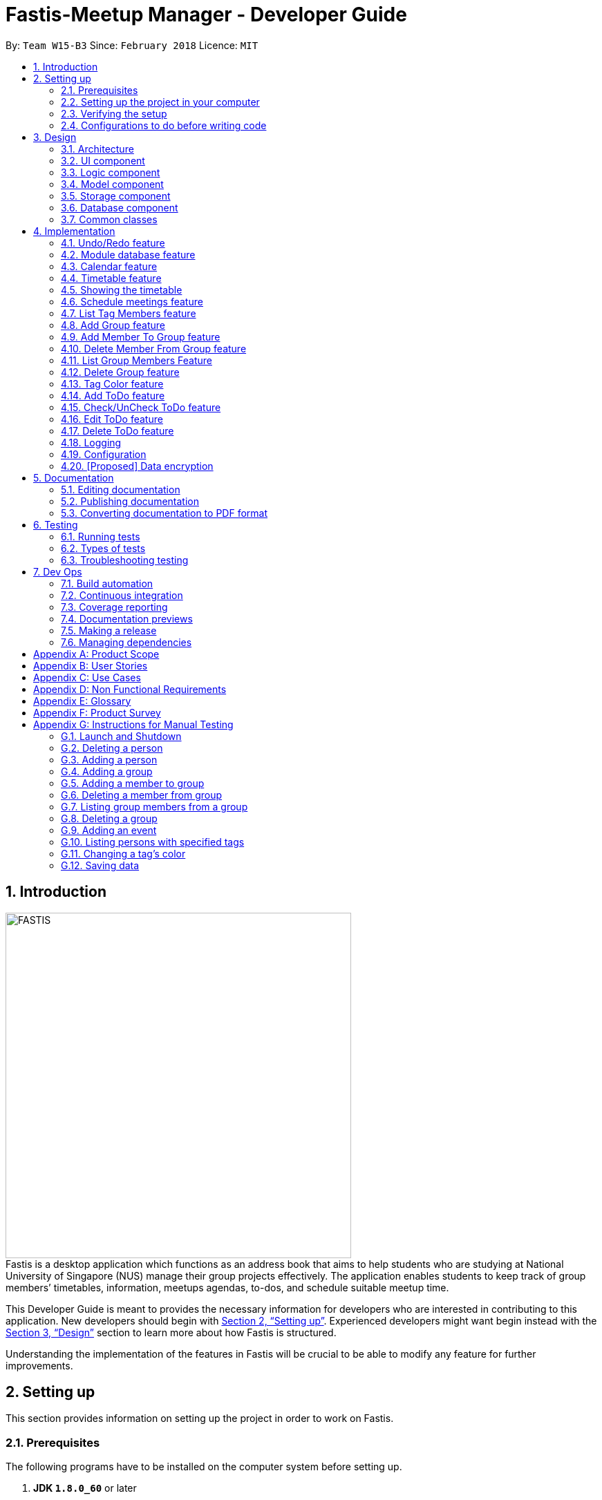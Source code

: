 = Fastis-Meetup Manager - Developer Guide
:toc:
:toc-title:
:toc-placement: preamble
:sectnums:
:imagesDir: images
:stylesDir: stylesheets
:xrefstyle: full
ifdef::env-github[]
:tip-caption: :bulb:
:note-caption: :information_source:
endif::[]
:repoURL: https://github.com/CS2103JAN2018-W15-B3/main

By: `Team W15-B3`      Since: `February 2018`      Licence: `MIT`

== Introduction
image:FASTIS.png[width="500"] +
Fastis is a desktop application which functions as an address book that aims to help students who are studying at National University of Singapore (NUS) manage their group projects effectively. The application enables students to keep track of group members’ timetables, information, meetups agendas, to-dos, and schedule suitable meetup time.

This Developer Guide is meant to provides the necessary information for developers who are interested in contributing to this application.
New developers should begin with <<SettingUp>>. Experienced developers might want begin instead with the <<Design>> section to learn more about how Fastis is structured.


Understanding the implementation of the features in Fastis will be crucial to be able to modify any feature for further improvements.


[[SettingUp]]
== Setting up
This section provides information on setting up the project in order to work on Fastis.

=== Prerequisites

The following programs have to be installed on the computer system before setting up.

. *JDK `1.8.0_60`* or later
+
[NOTE]
Having any Java 8 version is not enough. +
This app will not work with earlier versions of Java 8.
+

. *IntelliJ* IDE
+
[NOTE]
IntelliJ by default has Gradle and JavaFx plugins installed. +
Do not disable them. If you have disabled them, go to `File` > `Settings` > `Plugins` to re-enable them.


=== Setting up the project in your computer

. Fork this repo, and clone the fork to your computer
. Open IntelliJ (if you are not in the welcome screen, click `File` > `Close Project` to close the existing project dialog first)
. Set up the correct JDK version for Gradle
.. Click `Configure` > `Project Defaults` > `Project Structure`
.. Click `New...` and find the directory of the JDK
. Click `Import Project`
. Locate the `build.gradle` file and select it. Click `OK`
. Click `Open as Project`
. Click `OK` to accept the default settings
. Open a console and run the command `gradlew processResources` (Mac/Linux: `./gradlew processResources`). It should finish with the `BUILD SUCCESSFUL` message. +
This will generate all resources required by the application and tests.

=== Verifying the setup

The following steps should be done to verify that the setup of Fastis is correct:

. Run the `seedu.address.MainApp` and try a few commands
. <<Testing,Run the tests>> to ensure they all pass.

=== Configurations to do before writing code

The following configurations should be done to ensure that Fastis future development follows good coding standards and practices.

==== Configuring the coding style

This project follows https://github.com/oss-generic/process/blob/master/docs/CodingStandards.adoc[oss-generic coding standards]. IntelliJ's default style is mostly compliant with ours but it uses a different import order from ours. To rectify,

. Go to `File` > `Settings...` (Windows/Linux), or `IntelliJ IDEA` > `Preferences...` (macOS)
. Select `Editor` > `Code Style` > `Java`
. Click on the `Imports` tab to set the order

* For `Class count to use import with '\*'` and `Names count to use static import with '*'`: Set to `999` to prevent IntelliJ from contracting the import statements
* For `Import Layout`: Ensure that the import order is `import static all other imports`, `import java.\*`, `import javax.*`, `import org.\*`, `import com.*`, `import all other imports`. Add a `<blank line>` between each `import`

Optionally, you can follow the <<UsingCheckstyle#, UsingCheckstyle.adoc>> document to configure Intellij to check style-compliance as you write code.

==== Updating documentation to match your fork

After forking the repo, links in the documentation will still point to the `CS2103JAN2018-W15-B3/main` repo. If you plan to develop this as a separate product (i.e. instead of contributing to the `CS2103JAN2018-W15-B3/main`) , you should replace the URL in the variable `repoURL` in `DeveloperGuide.adoc` and `UserGuide.adoc` with the URL of your fork.

==== Setting up CI

You should set up Travis to perform Continuous Integration (CI) for your fork. See <<UsingTravis#, UsingTravis.adoc>> to learn how to set it up.

After setting up Travis, you can optionally set up coverage reporting for your team fork (see <<UsingCoveralls#, UsingCoveralls.adoc>>).

[NOTE]
Coverage reporting could be useful for a team repository that hosts the final version but it is not that useful for your personal fork.

Optionally, you can set up AppVeyor as a second CI (see <<UsingAppVeyor#, UsingAppVeyor.adoc>>).

[NOTE]
Having both Travis and AppVeyor ensures your App works on both Unix-based platforms and Windows-based platforms (Travis is Unix-based and AppVeyor is Windows-based)

==== Getting started with coding

When you are ready to start coding, get some sense of the overall design by reading <<Design-Architecture>>.

[[Design]]
== Design

This section describes how Fastis is built and how its different components interact and work with each other.

[[Design-Architecture]]
=== Architecture

The *_Architecture_* Diagram given below (<<Figure1>>) explains the high-level design of Fastis. Given below is a quick overview of each component.

[[Figure1]]
.Architecture Diagram.
image::Architecture.png[width="600"]

[TIP]
The `.pptx` files used to create diagrams in this document can be found in the link:{repoURL}/docs/diagrams/[diagrams] folder. To update a diagram, modify the diagram in the pptx file, select the objects of the diagram, and choose `Save as picture`.

The `Main` component has only one class called link:{repoURL}/src/main/java/seedu/address/MainApp.java[`MainApp`]. It is responsible for:

* Initializing the components in the correct sequence, and connects them up with each other during application launch.
* Shutting down the components and invokes cleanup method where necessary during shut down.

The <<Design-Commons,*`Commons`*>> component represents a collection of classes used by multiple other components. Two of those classes play important roles at the architecture level.

* `EventsCenter` : This class (written using https://github.com/google/guava/wiki/EventBusExplained[Google's Event Bus library]) is used by components to communicate with other components using events (i.e. a form of _Event Driven_ design)
* `LogsCenter` : This class is used by many classes to write log messages to the App's log file.

The <<Design-Database,*`Database`*>> component handles the downloading of module information via the https://github.com/nusmodifications/nusmods/tree/master/api/data[NUSmods API], as well as holding and retrieving the information. Because it is only accessed and never changed, the database component resides on its own outside of the `Model` component.

The rest of the App consists of these components:

<<Design-Ui,*`UI`*>>: The UI of the App.
<<Design-Logic,*`Logic`*>>: The command executor.
<<Design-Model,*`Model`*>>: The holder of the data of the App in-memory.
<<Design-Storage,*`Storage`*>>: The location on the hard disk where date is read from and written to.

Each of the above four components

* Defines its _API_ in an `interface` with the same name as the Component.
* Exposes its functionality using a `{Component Name}Manager` class.

For example, the `Logic` component (see <<logicClassDiagram>>) defines it's API in the `Logic.java` interface and exposes its functionality using the `LogicManager.java` class.

[[logicClassDiagram]]
.Class Diagram of the Logic Component.
image::LogicClassDiagram.png[width="800"]

[discrete]
==== Events-Driven nature of the design

_<<figure3>>_  shows how the components interact for the scenario where the user issues the command `delete 1`.

[[figure3]]
.Component interactions for `delete 1` command (part 1).
image::SDforDeletePerson.png[width="800"]

[NOTE]
Note how the `Model` simply raises a `AddressBookChangedEvent` when the Address Book data are changed, instead of asking the `Storage` to save the updates to the hard disk.

<<figure4>> shows how the `EventsCenter` reacts to that event, which eventually results in the updates being saved to the hard disk and the status bar of the UI being updated to reflect the 'Last Updated' time.

[[figure4]]
.Component interactions for `delete 1` command (part 2).
image::SDforDeletePersonEventHandling.png[width="800"]

[NOTE]
Note how the event is propagated through the `EventsCenter` to the `Storage` and `UI` without `Model` having to be coupled to either of them. This is an example of how this Event Driven approach helps us reduce direct coupling between components.

The sections below give more details of each component.

[[Design-Ui]]
=== UI component

The UI component handles the inputs from and the outputs to the User Interface. It consists of a MainWindow that is made up of parts e.g. `CommandBox`, `ResultDisplay`, `PersonListPanel`, `StatusBarFooter`, `BrowserPanel` etc. All these, including the `MainWindow`, inherit from the abstract `UiPart` class. Refer to <<figure5>>.

[[figure5]]
.Structure of the UI Component.
image::UiClassDiagramV1.5.png[width="800"]

*API* : link:{repoURL}/src/main/java/seedu/address/ui/Ui.java[`Ui.java`]


The `UI` component uses JavaFx UI framework. The layout of these UI parts are defined in matching `.fxml` files that are in the `src/main/resources/view` folder. For example, the layout of the link:{repoURL}/src/main/java/seedu/address/ui/MainWindow.java[`MainWindow`] is specified in link:{repoURL}/src/main/resources/view/MainWindow.fxml[`MainWindow.fxml`]

The `UI` component,

* Executes user commands using the `Logic` component.
* Binds itself to some data in the `Model` so that the UI can auto-update when data in the `Model` change.
* Responds to events raised from various parts of the App and updates the UI accordingly.

[[Design-Logic]]
=== Logic component

The Logic component handles the commands from user and passes the command results to the User Interface.
Refer to <<fig-LogicClassDiagram, Figure 6>> and <<fig7, Figure 7>> for class diagrams on how the `Logic` component is structured.

[[fig-LogicClassDiagram]]
.Structure of the Logic Component.
image::LogicClassDiagram.png[width="800"]
[[fig7]]
.Structure of Commands in the Logic Component. This diagram shows finer details concerning `XYZCommand` and `Command` in <<fig-LogicClassDiagram>>.
image::LogicCommandClassDiagram.png[width="800"]

*API* :
link:{repoURL}/src/main/java/seedu/address/logic/Logic.java[`Logic.java`]

Given below is the workflow of the Logic Component when the user inputs a command:

.  The `Logic` uses the `AddressBookParser` class to parse the user command.
.  This results in a `Command` object which is executed by the `LogicManager`.
.  The command execution can affect the `Model` (e.g. adding a person) and/or raise events.
.  The result of the command execution is encapsulated as a `CommandResult` object which is passed back to the `Ui`.

<<fig8, Figure 8>> shows the Sequence Diagram for interactions within the `Logic` component for the `execute("delete 1")` API call.

[[fig8]]
.Interactions Inside the Logic Component for the `delete 1` Command.
image::DeletePersonSdForLogic.png[width="800"]

[[Design-Model]]
=== Model component
The model component stores and operates on the data held by Fastis as shown in <<fig9, Figure9>>.
[[fig9]]
.Structure of the Model Component.
image::ModelClassDiagram.png[width="800"]

*API* : link:{repoURL}/src/main/java/seedu/address/model/Model.java[`Model.java`]

The `Model` component:

* stores a `UserPref` object that represents the user's preferences.
* stores the Address Book data.
* exposes an unmodifiable `ObservableList<Person>` that can be 'observed' e.g. the UI can be bound to this list so that the UI automatically updates when the data in the list change.

The model component does not depend on any of the other three components, meaning that it does not rely on any functions outside of itself to operate.

[[Design-Storage]]
=== Storage component

The storage component saves processed data from Fastis on to the running machine’s hard-disk and reads from the stored data as shown in <<fig10, Figure 10>>.
[[fig10]]
.Structure of the Storage Component.
image::StorageClassDiagram.png[width="800"]

*API* : link:{repoURL}/src/main/java/seedu/address/storage/Storage.java[`Storage.java`]

The `Storage` component:

* saves `UserPref` objects in json format and reading it back on next startup.
* saves the Address Book data in xml format and read it back on next startup.

//tag::Database[]
[[Design-Database]]
=== Database component

The Database component is in charge of connections to the web.

The `Database` component:

* downloads module information from the `NUSmods API`.
* retrieves modules given a NUSmods timetable link.

[NOTE]
NUSmods timetable links are the sharable short URL from a NUSmods page.
E.g. http://modsn.us/MYwiD

The sturucture of the Database component is shown in <<fig11, Figure 11>>
[[fig11]]
.Structure of the Database Component.
image::DatabaseClassDiagram.png[width="800"]

//end::Database[]

[[Design-Commons]]
=== Common classes

Classes that are used by multiple components, such as `BaseEvent` and `JsonUtil`, are defined in the `seedu.addressbook.commons` package.

== Implementation

This section describes some noteworthy details on how certain features are implemented.

// tag::undoredo[]
=== Undo/Redo feature

The Undo feature allows users to restore the state before the latest command while the Redo feature reverses the Undo command.

==== Current implementation


The undo/redo mechanism is facilitated by an `UndoRedoStack`, which resides inside `LogicManager`. It supports undoing and redoing of commands that modifies the state of the address book (e.g. `add`, `edit`). Such commands will inherit from `UndoableCommand`.

`UndoRedoStack` only deals with `UndoableCommands`. Commands that cannot be undone will inherit from `Command` instead. <<fig12, Figure 12>> shows the inheritance of commands:
[[fig12]]
.Execution of delete command.
image::LogicCommandClassDiagram.png[width="800"]

As you can see from <<fig12, Figure 12>>, `UndoableCommand` adds an extra layer between the abstract `Command` class and concrete commands that can be undone, such as the `DeleteCommand`. Note that extra tasks need to be done when executing a command in an _undoable_ way, such as saving the state of the address book before execution. `UndoableCommand` contains the high-level algorithm for those extra tasks while the child classes implements the details of how to execute the specific command. Note that this technique of putting the high-level algorithm in the parent class and lower-level steps of the algorithm in child classes is also known as the https://www.tutorialspoint.com/design_pattern/template_pattern.htm[template pattern].

Commands that are not undoable are implemented this way:
[source,java]
----
public class ListCommand extends Command {
    @Override
    public CommandResult execute() {
        // ... list logic ...
    }
}
----

With the extra layer, the commands that are undoable are implemented this way:
[source,java]
----
public abstract class UndoableCommand extends Command {
    @Override
    public CommandResult execute() {
        // ... undo logic ...

        executeUndoableCommand();
    }
}

public class DeleteCommand extends UndoableCommand {
    @Override
    public CommandResult executeUndoableCommand() {
        // ... delete logic ...
    }
}
----

Suppose that the user has just launched the application. The `UndoRedoStack` will be empty at the beginning.

The user executes a new `UndoableCommand`, `delete 5`, to delete the 5th person in the address book. The current state of the address book is saved before the `delete 5` command executes. The `delete 5` command will then be pushed onto the `undoStack` (the current state is saved together with the command). Refer to <<fig13, Figure 13>> for an illustration.

.Push of delete command into undoStack.
image::UndoRedoStartingStackDiagram.png[width="800"]

As the user continues to use the program, more commands are added into the `undoStack` (<<fig14, Figure 14>>). For example, the user may execute `add n/David ...` to add a new person.

.Execution of Adding David.
image::UndoRedoNewCommand1StackDiagram.png[width="800"]

[NOTE]
If a command fails its execution, it will not be pushed to the `UndoRedoStack` at all.

The user now decides that adding the person was a mistake, and decides to undo that action using `undo`.

We will pop the most recent command out of the `undoStack` and push it back to the `redoStack`. We will restore the address book to the state before the `add` command executed (<<fig15, Figure 15>>).

.State before the add command restored.
image::UndoRedoExecuteUndoStackDiagram.png[width="800"]

[NOTE]
If the `undoStack` is empty, then there are no other commands left to be undone, and an `Exception` will be thrown when popping the `undoStack`.

<<fig16>> shows how the undo operation works:

[[fig16]]
.Sequence diagram for Undo/Redo.
image::UndoRedoSequenceDiagram.png[width="800"]

The redo does the exact opposite (pops from `redoStack`, pushes to `undoStack`, and restores the address book to the state after the command is executed).

[NOTE]
If the `redoStack` is empty, then there are no other commands left to be redone, and an `Exception` will be thrown when popping the `redoStack`.

The user now decides to execute a new command, `clear`. As before, `clear` will be pushed into the `undoStack` (<<fig17, Figure 17>>). This time the `redoStack` is no longer empty. It will be purged as it no longer make sense to redo the `add n/David` command (this is the behavior that most modern desktop applications follow).
[[fig17]]
.Execution of clear command.
image::UndoRedoNewCommand2StackDiagram.png[width="800"]

Commands that are not undoable are not added into the `undoStack`. For example, `list`, which inherits from `Command` rather than `UndoableCommand`, will not be added after execution (as shown in <<fig18, Figure 18>>):
[[fig18]]
.Execution of list command, which will not be added to undoStack after execution.
image::UndoRedoNewCommand3StackDiagram.png[width="800"]

<<fig19>> summarize what happens inside the `UndoRedoStack` when a user executes a new command:
[[fig19]]
.Activity diagram of undo/redo.
image::UndoRedoActivityDiagram.png[width="650"]

==== Design Considerations

The following considerations were taken into account during the design of this feature.

===== Aspect: Implementation of `UndoableCommand`

* **Alternative 1 (current choice):** Add a new abstract method `executeUndoableCommand()`
** Pros: This implementation preserves undo/redo functionality as it is now part of the default behaviour. Classes that deal with `Command` do not have to know that `executeUndoableCommand()` exist.
** Cons: This implementation makes it hard for new developers to understand the template pattern.
* **Alternative 2:** Just override `execute()`
** Pros: This implementation does not involve the template pattern, and is easier for new developers to understand.
** Cons: This implementation makes it so that classes that inherit from `UndoableCommand` must remember to call `super.execute()`, or lose the ability to undo/redo.

===== Aspect: How undo & redo executes

* **Alternative 1 (current choice):** Saves the entire address book.
** Pros: This implementation is easy to implement.
** Cons: This implementation may have performance issues in terms of memory usage.
* **Alternative 2:** Individual command knows how to undo/redo by itself.
** Pros: This implementation uses less memory (e.g. for `delete`, just save the person being deleted).
** Cons: This implementation reduces leeway for error and forces developers to ensure that the implementation of each individual command are correct.


===== Aspect: Type of commands that can be undone/redone

* **Alternative 1 (current choice):** Only include commands that modifies the `AddressBook`.
** Pros: This implementation only reverts changes that are hard to change back (the view can easily be re-modified as no data are * lost).
** Cons: This implementation might confuse users as to whether the command also works when the list is modified (undoing filtering for example).
* **Alternative 2:** Include all commands.
** Pros: This implementation might be more intuitive for the user.
** Cons: This implementation makes it harder for users who only want to revert changes to `AddressBook`.
**Additional Info:** See our discussion  https://github.com/se-edu/addressbook-level4/issues/390#issuecomment-298936672[here].


===== Aspect: Data structure to support the undo/redo commands

* **Alternative 1 (current choice):** Use separate stack for undo and redo
** Pros: This implementation is easy to understand for new Computer Science undergraduates to understand, who are likely new developers.
** Cons: This implementation duplicates `Logic`. For example, when a new command is executed, both `HistoryManager` and `UndoRedoStack`must be update.
* **Alternative 2:** Use `HistoryManager` for undo/redo
** Pros: This implementation  just reuses what is already in the codebase.
** Cons: This implementation violates Single Responsibility Principle and Separation of Concerns as `HistoryManager` now needs to undo commands on top of keeping track of them.
// end::undoredo[]

//tag::ModuleDatabase[]
=== Module database feature

The database feature enables Fastis to store and quickly find lesson schedules.

==== Current implementation

Fastis uses the available `NUSmods API` to retrieve module information from the API server.

The sequence diagram (<<fig20, Figure 20>>) for the instantiation of DatabaseManager is shown below.

.Sequence diagram for the instantianion of DatabaseManager.
image::DatabaseComponentSequenceDiagram.png[width="800"]

On startup, the network component makes a connection to the API server and checks the `lastmodified` field of the `JSON` file on the server. If the `lastmodified` date is more recent that the `JSON` file held in storage, the network component will download and overwrite the existing file on disk.

The `Storage` component then converts the JSON file into a hashMap of modules to be held in the `Database` component.

==== Design Considerations

===== Aspect: Storage of Module information

* **Alternative 1 (current choice):** Store a complete dataset of all modules
** Pros: This implementation allows Fastis to access information even when used offline.
** Cons: This implementation requires more memory space.
* **Alternative 2:** Store nothing, retrieve only module information of single module each time.
** Pros: This implementation does not require any storage space.
** Cons: This implementation requires Fastis to constantly download information from the web, making the app reliant on good internet connection.

// end::ModuleDatabase[]

//tag::Calendar[]
=== Calendar feature
Fastis uses a stand-alone `Calendar` class, adapted from https://github.com/SirGoose3432/javafx-calendar[javafx-calendar] by SirGoose3432.
It is used to view the user's upcoming events, e.g. interviews, meetings, etc.

==== Current implementation

The calendar feature is facilitated by `Calendar` and `CalendarDate` classes,
both of which reside inside `Ui` component. Their sole purpose is to draw out the calendar
in the application when given a list of `Event` objects.

The calendar is drawn/redrawn whenever a `CalendarChangedEvent` is raised.
The flow of operation thereafter is shown is <<fig21, Figure 21>> below.
[[fig21]]
.Sequence diagram for CalendarChangedEvent
image::CalendarSequenceDiagram.png[width="800"]

`Calendar` utilizes the `Event` class to determine which slots in the schedule are occupied.
Hence, a list of events is passed to every calendar upon construction and saved as a private variable.

The details of these event, e.g. time, location, are saved locally in `.xml` file format.
It is also retrieved upon start up by the `Storage` component and saved within the `Model` for the whole process.

The implementation of `Calendar` is as follows:

[source,java]
----
public Calendar(ObservableList<Event> eventList) {
    super(FXML);
    // ... Assigning class fields ...
    initCalendar();
    registerAsAnEventHandler(this);
}

private void initCalendar() {
    // ... Create the calendar 7x6 GridPane ...
    // ... Construct 42 CalendarDate objects ...
    fillCalendar(currentYearMonth);
    showEvents();
    // ... show CalendarView ...
}

private void fillCalendar(YearMonth yearMonth) {
    // ... Fill the calendar with the correct dates according to yearMonth ...
}

private void showEvents() {
    // ... Show all events that are in the current yearMonth in the eventList ...
}
----

The current time is retrieved upon startup, and the calendar base on that point in time to display the appropriate time frame.

==== Design Considerations
[[calendarImplementation]]
===== Aspect: Implementation of the `Calendar`

* **Alternative 1 (current choice):** Implement a stand-alone `Calendar` class
** Pros: This implementation makes data manipulation and appearance customizing easy.
** Cons: This implementation might lack functionalities available in external libraries.
* **Alternative 2:** Import external libraries/API
** Choices:
*** https://developers.google.com/calendar/[Google Calendar API]
*** https://github.com/dlemmermann/CalendarFX[CalendarFX]
** Pros: This implementation would be likely be optimized and have more functionalities.
** Cons: This implementation restricts developers to what the libraries offer, and require a firm understanding of these external APIs.

===== Aspect: Storing of the `eventList`
* **Alternative 1 (current choice):** Stores the `eventList` within the `Calendar` object.
** Pros: This implementation makes it easy to show events and their details, even after the constructor returns.
** Cons: This implementation takes up some memory even if there are no commands for showing these events.
* **Alternative 2:** Only passes the `eventList` as a parameter to the constructor and not storing it as a field within the `Calendar` object.
** Pros: This implementation uses less memory and makes code less cluttered.
** Cons: This implementation makes it hard to show events and their details outside of the constructor.
// end::Calendar[]

//tag::Timetable[]
[[Timetable]]
=== Timetable feature
Fastis uses a stand-alone `Timetable` class, based largely on the `Calendar` class. It is used to view the user's own NUSMods timetable as well as that of other people in his address book.

==== Current implementation

The timetable is the weekly equivalent to the monthly Calendar.
This feature is similarly facilitated by the analogous `Timetable` and `TimetableSlot` classes,
both of which reside inside `Ui` component. Their sole purpose is to draw out the timetable
in the application when given a list of `WeeklyEvent` objects.

The calendar is drawn/redrawn whenever a `TimetableChangedEvent` is raised.
This is done either by a precedent `PersonPanelSelectionChangedEvent` or a `ScheduleGroupCommand`.
The flow of operation thereafter is shown <<fig22,Figure 22>> below.
[[fig22]]
.Sequence diagram for TimetableChangedEvent
image::TimetableSequenceDiagram.png[width="800"]

The implementation of `Timetable` is as follows:

[source,java]
----
public Timetable(ObservableList<WeeklyEvent> eventList) {
    super(FXML);
    // ... Assigning class fields ...
    initTimetable();
    registerAsAnEventHandler(this);
}

private void initTimetable() {
    // ... Create the calendar 6x11 GridPane ...
    // ... Construct 66 TimetableSlot objects ...
    clearTimetable();
    showSlots();
    // ... show TimetableView ...
}

private void clearTimetable() {
    // ... Draw all slots as blank ...
    // ... Draw the timeline on the left ...
}

private void showSlots() {
    // ... Show all slots that are in the in the eventList ...
    // ... Make sure no 2 modules with different name would have the same color ...
}
----

==== Design Considerations

===== Aspect: Implementation of the `Timetable` and Storing of the `eventList`
As the weekly equivalent of `Calendar`, `Timetable` has the same aspect to consider. See <<calendarImplementation, Implementation of the Calendar>>.

===== Aspect: Supporting modules on weekends and/or after 6pm
* **Alternative 1 (current choice):** Don't support showing those modules
** Pros: This implementation makes the GUI less cluttered and more readable
** Cons: This implementation cannot cater to users with modules outside these times. Users cannot schedule events on weekends.
* **Alternative 2:** Support showing those modules
** Pros: This implementation caters to users with those modules, and support scheduling for the weekends.
** Cons: This implementation makes the GUI look cluttered, as the GUI already has other main components.
// end::Timetable[]

//tag::showingTimetable[]
[[showingTimetable]]
=== Showing the timetable

This feature allows users to see a person's timetable by selecting him/her.

==== Current implementation
When a person is selected, either by the `select` command or by mouse click via the GUI, a `PersonPanelSelectionChangedEvent` is raised. The flow of operation thereafter is shown <<fig23, Figure 23>> below.

.Sequence digaram for PersonPanelSelectionChangedEvent.
image::nusModsSequenceDiagram.png[width="800"]

Upon receiving the event, the `UI` component takes the `Person` within the `PersonPanelSelectionChangedEvent` and calls the `parseEvents()` method of `DataBaseManager`, passing the `TimetableLink` of the `Person` as an argument.

The result of the `parseEvents()` is an `ArrayList` of `WeeklyEvents`. This result is used to form a `TimeTableChangedEvent`, which ultimately tells the `UI` component to display the result.

The implementation of `parseEvents()` is as follows:

[source,java]
----
public static ArrayList<WeeklyEvent> parseEvents(TimeTableLink link) {
        ArrayList<WeeklyEvent> eventList = new ArrayList<>();

        if (!isCurrentSem(link)) {
           // ... display and log warning messages ...
        }

        String query = getQuery(link);

       // ... parse query into WeeklyEvents ...

        return eventList;
    }
----

The `parseEvents()` method firsts checks if the `TimetableLink` points to a schedule that is in the same semester as Fatis' database. It then calls the `getQuery` helper method, which a `URLconnection` to the shortened URL in `TimetableLink` and returns the `query` part of the full-length URL.

The method then takes the `query` and parses them into modules and lessons, which are used to form `WeeklyEvents`.

==== Design Considerations

===== Aspect: Storage of a person's schedule

* **Alternative 1 (current choice):** Store only the link to a NUSmods page for each person
** Pros: This implementation requires very little space. The schedule of a person can easily be changed by editing the `TimetableLink`.
** Cons: This implementation requires Fastis to make a connection to the web each time a person is selected.
* **Alternative 2:** Store the schedule of each person in the `AddressBook`
** Pros: This implementation will require much more space, and there will be a dilemma between whether to store it as `WeeklyEvent`, or `Module` and `schedule`
** Cons: This implementation requires Fastis to make a connection to the web only when a person is added or edited.

//end::showingTimetable[]

//tag::Scheduling[]
[[Scheduling]]
=== Schedule meetings feature
Fastis supports showing all the common free time slots for all members in based on their timetable.

==== Current implementation
Fastis utilizes a few components to schedule the meetings, namely the `Group` class and `WeeklyEvent` class in `Model`, `Timetable` in `UI`, and `parseEvents()` in `Database`.
The command to show the scheduled meetings is `ScheduleGroupCommand`, which resides in `Logic` component.

When a `ScheduleGroupCommand` is executed, it first gets all group members from `Model`.
For each member, it parses the `TimetableLink` to get all of his/her modules, and add them to an `occupied` list.
From that list, the command generates all free time slots in another list called `free`, and post that event to be handled by the `UI` component later.

The flow of operation is shown in <<fig24, Figure 24>> below.
[[fig24]]
.Sequence diagram for ScheduleGroupCommand().
image::ScheduleGroupSequenceDiagram.png[width="800"]

The implementation of `ScheduleGroupCommand` is as follows:

[source,java]
----
public ScheduleGroupCommand(Group group) {
    requireNonNull(group);
    // ... Assigning class fields ...
    EventsCenter.getInstance().registerHandler(this);
}

public CommandResult execute() throws CommandException {
    // ... Get the group's member from Model ...
    fillTimeSlots(group);
    generateFreeTimeSlots();
    // ... Post new TimetableChangedEvent ...
    // ... Return new CommandResult ...
}

private void fillTimeSlots(Group group) {
    for (Person member : group.getPersonList()) {
        // ... Parse the TimetableLink into moduleList
        // ... Add all modules in moduleList to occupied list
    }
}

private void generateFreeTimeSlots() {
    // ... Generate free time slots logic
}
----

==== Design Considerations

===== Aspect: Scheduling algorithm
* **Alternative 1 (current choice):** Show all free time slots
** Pros: This implementation is intuitive for users, and easy to read.
** Cons: This implementation slow, as there are a few extra steps to process.
* **Alternative 2:** Show all occupied time slots
** Pros: This implementation is very fast.
** Cons: This implementation could make GUI cluttered as there are normally more occupied slots than free slots. Also, it might not be intuitive for users.
// end::Scheduling[]

// tag::listTagMembers[]
=== List Tag Members feature

Fastis lists all persons in Fastis that have tags similar to input.

==== Current implementation

Fastis uses `ListTagMembersCommand`, which resides under `Logic` to facilitate the listing of members under the same
tag. <<fig25, Figure 25>> shows the sequence diagram of the `listTagMembers` command
[[fig25]]
.Sequence diagram of `listTagMembers` command.
image::listTagMemberSequenceDiagram.png[width="800"]

When user types in command line `listTagMembers` or `lTM` , Fastis will use the keyword provided to search for the
tag and list out all members with the same  tag.

==== Design Considerations
* **Alternative 1 (current choice):** Add a new command `listTagMembersCommand()` to list out the members with same tag.
** Pros: This implementation makes it is easy to change the methods called by command.
** Cons: This implementation requires users and developers to remember more commands.
* **Alternative 2:** Change existing find command to include finding person with same tags.
** Pros: This implementation can reduce number of commands required to be remembered.
** Cons: This implementation can affect the functionality of existing commands.

// end::listTagMembers[]

// tag::addGroup[]
[[Group]]
=== Add Group feature

Fastis has a group feature that can:

* add a group with information that was stated by user input.
* delete a group with information that was stated  by user input.
* add a person into the group with information that was stated by user input.
* delete a person from the group with information that was stated by user input.
* list all the members in the group with information that was stated by user input.


==== Current implementation

The group mechanism is facilitated by `UniqueGroupList`, which resides inside `Model` component. Address book stores all groups in `UniqueGroupList`.
The groups in the group list are facilitated by `Group` class. Each `Group` object have a `Information` object, representing the information of the group.
`Group`,`Information` and `UniqueGroupList` class reside inside `Model` component. <<fig26, Figure 26>>  is the class diagram showing the relationship between `Group`, `Information` and `UniqueGroupList`:

[[fig26]]
.Group Class Diagram.
image::GroupClassDiagram.png[width ="800"]

<<fig27, Figure 27>>  is a object diagram of Group Class.

[[fig27]]
.Object Diagram of `Group`.
image::GroupObjectDiagram.png[width="600"]

Suppose that the user has just launched the application . The `UniqueGroupList` in the address book will include few groups that are declared in SampleDataUtil.

A Group consists of the following:

* Information: Represents the information of the group.
* PersonList: Represents the list of persons in a group.

The add group feature adds a group with information named by user in input into Fastis.


The add group mechanism is facilitated by `AddGroupCommand`, which resides inside `Logic` component. It supports adding `Group` object to the address book. `AddGroupCommand` inherits from `UndoableCommand`.

Hence, `AddGroupCommand` can be undone using `UndoRedoStack`.
With the extra layer, the `AddGroupCommand` that is undoable is implemented this way:
[source,java]
----
public abstract class UndoableCommand extends Command {
    @Override
    public CommandResult execute() {
        // ... undo logic ...

        executeUndoableCommand();
    }
}

public class AddGroupCommand extends UndoableCommand {
    @Override
    public CommandResult executeUndoableCommand() {
        // ... AddGroup logic ...
    }
}
----

<<fig28, Figure 28>> shows the interaction of `AddGroup` Command class.

[[fig28]]
.Class Diagram of add group Command.
image::AddGroupCommandClassDiagram.png[width:"600"]

The user executes a new `AddGroupCommand` with `Information`, to add a new group to the address book.
The new group is added to the `UniqueGroupList` and the current state of the address book is saved.

The `AddGroupCommand` is facilitated by `AddGroupCommandParser` to parse `AddGroupCommand`.
<<fig29, Figure 29>>  shows the flow of parsing of `AddGroupCommand` object.

[[fig29]]
.Sequence Diagram for AddGroupParser.
image::AddGroupParserSequenceDiagram.png[width="800"]

<<fig30, Figure 30>> diagram shows how the add group operation works:

[[fig30]]
.AddGroup Sequence Diagram.
image::AddGroupSequenceDiagram.png[width="800"]

==== Design Considerations

====== Aspect: Implementation of `AddGroupCommand`
* **Alternative 1 (current choice):** Add a new command method `AddGroupCommand()`
** Pros: This implementation makes it easy for developers to modify method to suit what they want
** Cons: This implementation requires users and developers to remember more commands.
* **Alternative 2:** Add a new abstract method `executeAddGroupCommand()`
** Pros: This implementation preserves `addGroup` functionality as it is now part of the default behaviour. Classes that deal with `AddGroupCommand` do not have to know that `executeAddGroupCommand()` exist.
** Cons: This implementation makes it hard for new developers to understand the template pattern.

=== Add Member To Group feature

Fastis adds a person from the existing contact list to an existing group.

==== Current implementation

The add member to group mechanism is facilitated by `AddMemberToGroupCommand`, which resides inside `Logic` component.
It supports adding a member to `Group` objects to the address book. `AddMemberToGroupCommand` inherits from `UndoableCommand`.

Hence, AddMemberToGroupCommand can be undone using `UndoRedoStack`.
With the extra layer, the AddGroupCommand that is undoable is implemented this way:
[source,java]
----
public abstract class UndoableCommand extends Command {
    @Override
    public CommandResult execute() {
        // ... undo logic ...

        executeUndoableCommand();
    }
}

public class AddMemberToGroupCommand extends UndoableCommand {
    @Override
    public CommandResult executeUndoableCommand() {
        // ... AddMemberToGroup logic ...
    }
}
----

The list of members in the group list are facilitated by `Group` class. Each `Group` object have a `UniquePersonList` object, representing the list of persons in the group.
Address book stores all members added to the group using XmlAdaptedPersons as person object storage as shown in  the following sequence diagram where  the storage saves to file in XmlAdaptedGroups.
Fastis will then handle `addressBookChangedEvent` and update command result.

<<fig31, Figure 31>> shows the interaction of `AddMemberToGroup` Command class.

[[fig31]]
.Class Diagram of AddMemberToGroup Command.
image::aGMCommandClassDiagram.png[width:"600"]

The `AddMemberToGroupCommand` is facilitated by `AddMemberToGroupCommandParser` to parse `AddMemberToGroupCommand`.
<<fig32, Figure 32>> shows the flow of parsing of `AddMemberToGroupCommand` object.

[[fig32]]
.Sequence diagram for AddMemberToGroupCommandParser.
image::aGMParserSequenceDiagram.png[width="800"]

<<fig33, Figure 33>> diagram shows how the addMembersToGroup operates.

[[fig33]]
.AddMemberToGroup sequence diagram.
image::aGMSequenceDiagram.png[width="800"]

==== Design Considerations

====== Aspect: Implementation of `AddMemberToGroupCommand`
* **Alternative 1 (current choice):** Add a new command method `AddMemberToGroupCommand()`.
** Pros: This implementation makes it easy for developers to modify method to suit what they want.
** Cons: This implementation requires users and developers to remember more commands.
* **Alternative 2 :** Add a new interface `EditGroupMemberCommand()` to handle adding members to group.
** Pros: This implementation does not require a new command to be created.
** Cons: This implementation is less flexible.

=== Delete Member From Group feature

Fastis deletes a person from the existing contact list to an existing group.

==== Current implementation

The delete member from groups mechanism is facilitated by `DeleteMemberFromGroupCommand`, which resides inside `Logic` component.
It supports deleting a member to Group objects to the address book. `DeleteMemberFromGroupCommand` from `UndoableCommand`.

Hence, DeleteMemberFromGroupCommand can be undone using `UndoRedoStack`.
With the extra layer, the AddGroupCommand that is undoable is implemented this way:
[source,java]
----
public abstract class UndoableCommand extends Command {
    @Override
    public CommandResult execute() {
        // ... undo logic ...

        executeUndoableCommand();
    }
}

public class DeleteMemberFromGroupCommand extends UndoableCommand {
    @Override
    public CommandResult executeUndoableCommand() {
        // ... DeleteMemberFromGroup logic ...
    }
}
----

The list of members in the group list are facilitated by `Group` class. Each `Group` object have a `UniquePersonList` object, representing the list of persons in the group.
Address book stores all members added to the group using XmlAdaptedPersons as person object storage.
The `DeleteMemberFromGroupCommand` will retrieve the input, which is the index of the person of the last updated person list, and deletes that person from the list if the person exists in the `UniquePersonList` in the specified group.
Fastis will then handle `addressBookChangedEvent` and update command result.

<<fig34, Figure 34>>  shows the interaction of `DeleteMemberFromGroup` Command class.
[[fig34]]
.Class Diagram of `DeleteMemberFromGroup` Command.
image::dGMCommandClassDiagram.png[width:"600"]

The `DeleteMemberFromGroupCommand` is facilitated by `DeleteMemberFromGroupCommandParser` to parse `DeleteMemberFromGroupCommand`.
<<fig35, Figure 35>>  shows the flow of parsing of `DeleteMemberFromGroupCommand` object.

[[fig35]]
.Sequence diagram for DeleteMemberFromGroupCommandParser.
image::dGMParserSequenceDiagram.png[width="800"]

<<fig36, Figure 36>> diagram shows how the deleteMembersFromGroup operates.
[[fig36]]
.Sequence diagram for DeleteMemberFromGroupCommand.
image::dGMSequenceDiagram.png[width="800"]

==== Design Considerations

====== Aspect: Implementation of `DeleteMemberToGroupCommand`
* **Alternative 1 (current choice):** Add a new command method `DeleteMemberFromGroupCommand()`
** Pros: This implementation is easy for developers to modify method to suit what they want.
** Cons: This implementation requires users and developers to remember more commands.
* **Alternative 2 :** Add a new interface `EditGroupMemberCommand()`.
** Pros: This implementation does not require a new command to be created.
** Cons: This implementation is less flexible.

=== List Group Members Feature

Fastis lists all persons under the group keyed by user.

==== Current implementation

Fastis uses `ListGroupMembersCommand` ,which resides under `Logic` to facilitate the listing of members under the same
group.

When user types in command line `listGroupMembers` or `lGM` , Fastis will use the keyword provided to search for the
group and list out all members under the specified group in the `PersonListPanel`.

The `ListGroupMembersCommand` is facilitated by `ListGroupMembersCommandParser` to parse `ListGroupMembersCommand`.
<<fig37, Figure 37>> shows the flow of parsing of `ListGroupMembersCommand` object.

[[fig37]]
.Sequence diagram for ListGroupMemberCommandParser.
image::ParserlGMSequenceDiagram.png[width="800"]

<<fig38, Figure 38>> diagram shows how `ListGroupMembersCommand` operates.

[[fig38]]
.Sequence diagram for ListGroupMembers.
image::lGMSequenceDiagram.png[width="800"]


==== Design Considerations

====== Aspect: Implementation of `ListGroupMembersCommand`
* **Alternative 1 (current choice):** Use a command to list out the members with same group.
** Pros: This implementation makes the methods called by command easily modifiable.
** Cons: This implementation requires users and developers to remember more commands.
* **Alternative 2:** Add a new abstract method `ListGroupMembersCommand()`
** Pros: This implementation makes it easy to edit `ListGroupMembersCommand()` easily to suit our needs
** Cons: This implementation makes it hard for new developers to understand the template pattern.

=== Delete Group feature

Fastis deletes a group named by the user from input.

==== Current implementation

The delete groups mechanism is facilitated by `DeleteGroupCommand`, which resides inside `Logic` component. It supports deleting Group objects to the address book. DeleteGroupCommand inherits from `UndoableCommand`.

Hence, DeleteGroupCommand can be undone using `UndoRedoStack`.
With the extra layer, the DeleteGroupCommand that is undoable is implemented this way:
[source,java]
----
public abstract class UndoableCommand extends Command {
    @Override
    public CommandResult execute() {
        // ... undo logic ...

        executeUndoableCommand();
    }
}

public class DeleteGroupCommand extends UndoableCommand {
    @Override
    public CommandResult executeUndoableCommand() {
        // ... DeleteGroup logic ...
    }
}
----

The user executes a new `DeleteGroupCommand` with `Information`, to delete a existing group with the same information to the address book.
The group is deleted from the `UniqueGroupList` and the current state of the address book is saved.
Fastis will then handle `addressBookChangedEvent` and update command result.

<<fig39, Figure 39>> shows the interaction of `DeleteGroup` Command class.
[[fig39]]
.Class Diagram of `DeleteGroup` Command.
image::dGCommandClassDiagram.png[width:"600"]

The `DeleteGroupCommand` is facilitated by `DeleteGroupCommandParser` to parse `DeleteGroupCommand`.
<<fig40, Figure 40>> shows the flow of parsing of `DeleteGroupCommand` object.
[[fig40]]
.Sequence diagram for DeleteGroupCommandParser.
image::dGParserSequenceDiagram.png[width="800"]

<<fig41, Figure 41>> shows how the deleteGroup operation works:
[[fig41]]
.Sequence diagram for DeleteGroupCommand.
image::dGSequenceDiagram.png[width="800"]

==== Design Considerations

===== Aspect: Implementation of `DeleteGroupCommand`
* **Alternative 1 (current choice):** Add a new command method `deleteGroupCommand()`
** Pros: This implementation makes it easy for developers to modify method to suit what they want
** Cons: This implementation requires users and developers to remember more commands.
* **Alternative 2:** Add a new abstract method `executeDeleteGroupCommand()`
** Pros: This implementation preserves `deleteGroup` functionality as it is now part of the default behaviour. Classes that deal with `DeleteGroupCommand` do not have to know that `executeDeleteGroupCommand()` exist.
** Cons: This implemetation makes it hard for new developers to understand the template pattern.

// end::addGroup[]

// tag::ChangeTagColor[]
=== Tag Color feature
Fastis supports changing the color of the tags given to people in the address book. There are up to 17 colors to choose from.

==== Current implementation

Changing a tag's color is facilitated by `ChangeTagColorCommand`, which resides inside `Logic` component.
It supports modifying the `color` field within `Tag` objects.

The flow of operation is shown the <<fig42, Figure 42>> below.

[[fig42]]
.Sequence Diagram for `ChangeTagColor`.`
image::ChangeTagColorSequenceDiagram.png[width="800"]

`ChangeTagColorCommand` inherit from `UndoableCommand`, therefore it can be undone and redone using `UndoRedoStack`.

The implementation of `ScheduleGroupCommand` is as follows:
[source,java]
----
public abstract class UndoableCommand extends Command {
    @Override
    public CommandResult execute() {
        // ... undo logic ...

        executeUndoableCommand();
    }
}

public class ChangeTagColorCommand extends UndoableCommand {
    @Override
    protected void preprocessUndoableCommand() throws CommandException {
        // .. Get the tag's name and color from Model
    }

    @Override
    public CommandResult executeUndoableCommand() {
        // ... Update tag in Model ...
        // ... Update Person list in Model ...
        // ... Return new CommandResult ...
    }
}
----

==== Design Considerations

===== Aspect: Colouring the tags

* **Alternative 1 (current choice):** Allow different tags with the same color
** Pros: This implementation allows users to have more freedom.
** Cons: This implementation might result in aesthetically unpleasing GUI.
* **Alternative 2:** Disallow different tags with the same color
** Pros: This implementation is more intuitive.
** Cons: This implementation makes the code longer.
// end::ChangeTagColor[]

// tag::addToDo[]
=== Add ToDo feature
==== Current implementation

The add to-dos mechanism is facilitated by `AddToDoCommand`, which resides inside `Logic` component. It supports adding ToDo objects to the address book. AddToDoCommand inherits from `UndoableCommand`.

Hence, AddToDoCommand can be undone using `UndoRedoStack`.
With the extra layer, the AddToDoCommand that is undoable is implemented this way:
[source,java]
----
public abstract class UndoableCommand extends Command {
    @Override
    public CommandResult execute() {
        // ... undo logic ...

        executeUndoableCommand();
    }
}

public class AddToDoCommand extends UndoableCommand {
    @Override
    public CommandResult executeUndoableCommand() {
        // ... add to-do logic ...
    }
}
----

The to-dos in the to-do list are facilitated by `ToDo` class. Each `ToDo` object have a `Content` object and a `Status` object, representing the content and status of the to-do.
Address book stores all to-dos in `UniqueToDoList`.
`ToDo`,`Content` and `UniqueToDoList` class reside inside `AddressBook`. <<fig43,Figure 43>> is the class diagram showing the relationship between `ToDo`,`Content`, `Status`, `UniqueToDoList` and `AddressBook`:
[[fig43]]
.Class Diagram for UniqueToDoList.
image::AddressBookUniqueToDoListToDoClassDiagram.png[width="800"]

On a smaller scale, <<fig44, Figure 44>> is a class diagram showing the relationship between `ToDo`,`Content` and `Status`:

[[fig44]]
.Class Diagram for To-Do.
image::ToDoStatusContentClassDiagram.png[width="800"]

Suppose that the user has just launched the application. The `UniqueToDoList` in the address book will be empty if no to-dos have been added previously.

The user executes a new `AddToDoCommand` with `Content`, to add a new to-do to the address book.
The `Status` of the to-do is "undone" by default.
The new to-do with content and status is added to the `UniqueToDoList` and the current state of the address book is saved.
<<fig45, Figure 45>> shows how the addToDo operation works:

[[fig45]]
.Sequence Diagram for addToDo.
image::AddToDoSequenceDiagram.png[width="800"]

==== Design Considerations

===== Aspect: Implementation of `AddToDoCommand`

* **Alternative 1 (current choice):** Restrict the constructor of ToDo to be ToDo(Content content, Status status)`
** Pros: This implementation allows ToDo class to be easier to maintain and debug.
** Cons: This implementation requires extensive refactor of existing tests.
// end::addToDo[]

// tag::checkToDo[]
=== Check/UnCheck ToDo feature
==== Current implementation

The check/uncheck to-dos mechanism is facilitated by `CheckToDoCommand` and `UnCheckToDoCommand`, which resides inside `Logic` component. It supports modifying Status objects within ToDo objects. CheckToDoCommand and UnCheckToDoCommand inherit from `UndoableCommand`.

Hence, CheckToDoCommand and UnCheckToDoCommand can be undone using `UndoRedoStack`.

Similar to `Content` object, each `ToDo` object have a `Status` object, representing the status of the to-do.
The status of a to-do can be either `done` or `undone`.

When user check/uncheck an existing to-do of specific `Index`, a new `ToDo` is created, with the existing `ToDo`'s `Content` and appropriate new `Status`.

The existing to-do is replaced by the new to-do in the `UniqueToDoList` and the current state of the address book is saved.
<<fig46, Figure 46>> shows how the checkToDo operation works:
[[fig46]]
.Sequence Diagram for checkToDo.
image::CheckToDoSequenceDiagram.png[width="800"]

<<fig47, Figure 47>> shows how the unCheckToDo operation works:
[[fig47]]
.Sequence Diagram for unCheckToDo.
image::UnCheckToDoSequenceDiagram.png[width="800"]

==== Design Considerations

===== Aspect: Implementation of `CheckToDoCommand` and `UnCheckToDoCommand`

* **Alternative 1 (current choice):** Add a new method `setStatus(Status newStatus)` in `ToDo`
** Pros: This implementation do not require a new `ToDo` object to be created to replace the existing to-do.
** Cons: The implementation does not follow the Single Responsibility Principle.

// end::checkToDo[]

// tag::editToDo[]
=== Edit ToDo feature
==== Current implementation

The edit to-dos mechanism is facilitated by `EditToDoCommand`, which resides inside `Logic` component. It supports modifying Content objects within ToDo objects. EditToDoCommand inherit from `UndoableCommand`.

Hence, EditToDoCommand can be undone using `UndoRedoStack`.

When user edit an existing to-do of specific `Index`, a new `ToDo` is created, with the new `Content` and a new `Status` of "undone" value.

The existing to-do is replaced by the new to-do in the `UniqueToDoList` and the current state of the address book is saved.
<<fig48, Figure 48>> shows how the editToDo operation works:
[[fig48]]
.Sequence Diagram for EditToDo.
image::EditToDoSequenceDiagram.png[width="800"]

==== Design Considerations

===== Aspect: Implementation of `EditToDoCommand`

* **Alternative 1 (current choice):** Add a new method `setContentAndStatus(Content content, Status newStatus)` in `ToDo`
** Pros: This implementation do not require a new `ToDo` object to be created to replace the existing to-do.
** Cons: The implementation does not follow the Single Responsibility Principle.

// end::editToDo[]

// tag::deleteToDo[]
=== Delete ToDo feature
==== Current implementation

The delete to-dos mechanism is facilitated by `DeleteToDoCommand`, which resides inside `Logic` component. It supports deleting ToDo objects. DeleteToDoCommand inherit from `UndoableCommand`.

Hence, DeleteToDoCommand can be undone using `UndoRedoStack`.

When user delete an existing to-do of specific `Index`, the `UniqueToDoList` within `AddressBook` is updated and stored in the `StorageManager`.

<<fig49, Figure 49>> shows how the deleteToDo operation works:
[[fig49]]
.Sequence Diagram for DeleteToDo.
image::DeleteToDoSequenceDiagram.png[width="800"]

// end::deleteToDo[]


=== Logging

Fastis uses the `java.util.logging` package for logging. The `LogsCenter` class is used to manage the logging levels and logging destinations:

* The logging level can be controlled using the `logLevel` setting in the configuration file (See <<Implementation-Configuration>>)
* The `Logger` for a class can be obtained using `LogsCenter.getLogger(Class)` which will log messages according to the specified logging level
* Currently log messages are output through: `Console` and to a `.log` file.

Listed below are the different logging levels:

* `SEVERE` : Critical problems detected which may possibly cause the termination of the application
* `WARNING` : Non-Critical problems that allows the application to continue, but with caution
* `INFO` : Information showing the noteworthy actions by the App
* `FINE` : Details that is not usually noteworthy but may be useful in debugging e.g. print the actual list instead of just its size

[[Implementation-Configuration]]
=== Configuration

Certain properties of the application can be controlled (e.g App name, logging level) through the configuration file (default: `config.json`).

// tag::dataencryption[]
=== [Proposed] Data encryption

_{Explain here how the data encryption feature will be implemented}_

// end::dataencryption[]

== Documentation

This section provides necessary information for developers to edit and publish related documentations, such as User Guide and Developer Guide, for Fastis.

Fastis uses asciidoc for documentation.


[NOTE]
Asciidoc is chosen over Markdown because asciidoc, although a bit more complex than Markdown, provides more flexibility in formatting.

=== Editing documentation

See <<UsingGradle#rendering-asciidoc-files, UsingGradle.adoc>> to learn how to render `.adoc` files locally to preview the end result of your edits.
Alternatively, you can download the AsciiDoc plugin for IntelliJ, which allows you to preview the changes you have made to your `.adoc` files in real-time.

=== Publishing documentation

See <<UsingTravis#deploying-github-pages, UsingTravis.adoc>> to learn how to deploy GitHub Pages using Travis.

=== Converting documentation to PDF format

The project uses https://www.google.com/chrome/browser/desktop/[Google Chrome] for converting documentation to PDF format, as Chrome's PDF engine preserves hyperlinks used in webpages.

Here are the steps to convert the project documentation files to PDF format.

.  Follow the instructions in <<UsingGradle#rendering-asciidoc-files, UsingGradle.adoc>> to convert the AsciiDoc files in the `docs/` directory to HTML format.
.  Go to your generated HTML files in the `build/docs` folder, right click on them and select `Open with` -> `Google Chrome`.
.  Within Chrome, click on the `Print` option in Chrome's menu.
.  Set the destination to `Save as PDF`, then click `Save` to save a copy of the file in PDF format. For best results, use the settings indicated in the <<fig50, Figure 50>>.

.Saving documentation as PDF files in Chrome
image::chrome_save_as_pdf.png[width="300"]

[[Testing]]
== Testing

This section documents how to run the tests on Fastis.

=== Running tests

There are three ways to run tests.


*Method 1: Using Gradle in headless mode (recommended)*

Thanks to the https://github.com/TestFX/TestFX[TestFX] library we use, our GUI tests can be run in the _headless_ mode. In the headless mode, GUI tests do not show up on the screen. That means the developer can do other things on the Computer while the tests are running.

To run tests in headless mode, open a console and run the command `gradlew clean headless allTests` (Mac/Linux: `./gradlew clean headless allTests`)

[TIP]
The above-mentioned method is the most reliable. The other two listed below might fail some GUI tests due to platform/resolution-specific idiosyncrasies.

*Method 2: Using Gradle*

Using Gradle without the headless mode will cause GUI tests to show up on screen. The test functions will simulate mouse movement and keyboard keystrokes, and tests might fail if you move your mouse or type anything on the keyboard. Thus during the GUI tests it is recommended that you leave your machine alone.

To run the tests, open a console and run the command `gradlew clean allTests` (Mac/Linux: `./gradlew clean allTests`)

[NOTE]
See <<UsingGradle#, UsingGradle.adoc>> for more info on how to run tests using Gradle.

*Method 3: Using IntelliJ JUnit test runner*

Using this method, GUI tests will also show up on screen, and will require you to stop mouse and keyboard activity in order to run successfully.

This method requires you to have the project open on IntelliJ:

* To run all tests, right-click on the `src/test/java` folder and choose `Run 'All Tests'`
* To run a subset of tests, you can right-click on a test package, test class, or a test and choose `Run 'ABC'`


=== Types of tests

Fastis has two types of tests:

.  *GUI Tests* - These are tests involving the GUI. They include,
.. _System Tests_ that test the entire App by simulating user actions on the GUI. These are in the `systemtests` package.
.. _Unit tests_ that test the individual components. These are in `seedu.address.ui` package.
.  *Non-GUI Tests* - These are tests not involving the GUI. They include,
..  _Unit tests_ targeting the lowest level methods/classes. +
e.g. `seedu.address.commons.StringUtilTest`
..  _Integration tests_ that are checking the integration of multiple code units (those code units are assumed to be working). +
e.g. `seedu.address.storage.StorageManagerTest`
..  Hybrids of unit and integration tests. These test are checking multiple code units as well as how the are connected together. +
e.g. `seedu.address.logic.LogicManagerTest`


=== Troubleshooting testing
**Problem: `HelpWindowTest` fails with a `NullPointerException`.**

* Reason: One of its dependencies, `UserGuide.html` in `src/main/resources/docs` is missing.
* Solution: Execute Gradle task `processResources`.

== Dev Ops

=== Build automation

See <<UsingGradle#, UsingGradle.adoc>> to learn how to use Gradle for build automation.

=== Continuous integration

We use https://travis-ci.org/[Travis CI] and https://www.appveyor.com/[AppVeyor] to perform _Continuous Integration_ on our projects. See <<UsingTravis#, UsingTravis.adoc>> and <<UsingAppVeyor#, UsingAppVeyor.adoc>> for more details.

=== Coverage reporting

We use https://coveralls.io/[Coveralls] to track the code coverage of our projects. See <<UsingCoveralls#, UsingCoveralls.adoc>> for more details.

=== Documentation previews
When a pull request has changes to asciidoc files, you can use https://www.netlify.com/[Netlify] to see a preview of how the HTML version of those asciidoc files will look like when the pull request is merged. See <<UsingNetlify#, UsingNetlify.adoc>> for more details.

=== Making a release

Here are the steps to create a new release.

.  Update the version number in link:{repoURL}/src/main/java/seedu/address/MainApp.java[`MainApp.java`].
.  Generate a JAR file <<UsingGradle#creating-the-jar-file, using Gradle>>.
.  Tag the repo with the version number. e.g. `v0.1`
.  https://help.github.com/articles/creating-releases/[Create a new release using GitHub] and upload the JAR file you created.

=== Managing dependencies

A project often depends on third-party libraries. For example, Address Book depends on the http://wiki.fasterxml.com/JacksonHome[Jackson library] for XML parsing. Managing these _dependencies_ can be automated using Gradle. For example, Gradle can download the dependencies automatically, which is better than these alternatives. +
a. Include those libraries in the repo (this bloats the repo size) +
b. Require developers to download those libraries manually (this creates extra work for developers)

[[GetStartedProgramming]]
[appendix]
== Product Scope

*Target user profile*: NUS students with group projects that:


* Have a number of events to keep track of. For example:
** Group meetings,
** Career Fair,
** Interviews,
** Consultations,
+
etc.

* Prefer desktop apps over other types.
* Can type fast.
* Prefer typing over mouse input.
* Are reasonably comfortable using CLI apps.

*Value proposition*: Help students manage the humongous amount of events that they might have.

*Feature contribution:*

* Personal To-do list (MAJOR):
** User can add to-dos, notes, upcoming tasks and organize them in a to-do list.
** To-do list serves to remind the user of important tasks, events in group projects.

* Meetup Time Generator (MAJOR):
** Generator parses information from persons' NUSMods timetables and generate a suitable project meetup time.
** Meetup Time Generator allows user to quickly decide meetup time without manually checking timetables.

* Meetup Calendar (MAJOR):
** User can add meetups with specific start, end time and display meetups on the calendar.
** Meetup Calendar allows user to visualise and remember upcoming group events/meetups.


* Organize persons in groups (MAJOR):
** User can store specific persons in project groups.
** User can have a group list and display persons in each group.
** Groups allows user to manage persons based on the project groups they belongs to.

* Detail field for a person (Minor):
** Details for a person are additional information such as remark, hobbies, comments, etc.
** Detail allows user to add information that does not fall under categories such as phone, email, etc.
** Detail allows storing person information to become more flexible.

* Timetable link field for a person (Minor):
** Timetable link for person is an NUSMods website link.
** Timetable link displays the actual link of NUSMods website shown when a person is selected.
** Timetable link allows the user to manage NUSMods link of a person.

* Customizable tags' color (Minor):
** User can set color of specific tags.
** Customizable tags' color allows user to better personalise the application.

* Dark color theme for application bar and background (Minor):
** Application bar and background are changed to dark grey color.
** Dark color theme makes the application comfortable to use in different light conditions.

[appendix]
== User Stories

Priorities: High (must have) - `* * \*`, Medium (nice to have) - `* \*`, Low (unlikely to have) - `*`

[width="59%",cols="22%,<23%,<25%,<30%",options="header",]
|=======================================================================
|Priority |As a ... |I want to ... |So that I can...
|`* * *` |Student with group project |Add person with project group tag |I know which person belongs to which project groups

|`* * *` |Student that is finished with a group project |Delete the group tag of a finished group project| I will not see the group in the application anymore

|`* * *` |Student who forget teammates’ information |Find a person by name|I can find out more details of the person such as location, contact number

|`* * *` |Student who made a mistake in recording a group tag |Edit a person’s group tag|I can change the group tag accordingly

|`* * *` |Student who recorded the wrong personal information |Edit a person|I can correct the details of the person

|`* * *` |Student who wants to know which teammates are in the project group |Print out the list of teammates under the same group tag |I know which teammates I am meeting

|`* * *` |Student with arranged meet-ups  |Add meet-ups with title, time, venue to the calendar |Have the summary of upcoming meet-ups in a quick glance

|`* * *` |Student using CLI |Press up button to copy the previous command|I do not need to retype duplicate commands

|`* * *` |Student that is involved with multiple groups |search events by its title|I can get details of a particular meet-up

|`* * *` |Student who wants to arrange meet-ups |Search meet-ups by its title|I can get details such as time and place of a particular meet-up

|`* * *` |Student adding teammates’ information |Add the link to teammates’ timetable |I can see teammates’ timetables to arrange meet-ups

|`* * *` |Student working with new teammates |Add their contact information |I can contact them if the need arises

|`* * *` |user |add info of the members involved in events|So that I know who I would need to talk to

|`* * *` |Student first time using the application |See the usage instructions |Learn how to use the application

|`* * *` |Student who have unused contacts |Delete a teammate from the application |I can free up storage for my application

|`* * *` |Busy student with busy schedule |Have a reminder of the upcoming project meeting |I can be reminded of impending project with the details of group members printed on it

|`* * *` |Student who created a group |Show teammates from a group |I can see the information of the teammates from the group

|`* * *` |Student who has multiple group projects |Retrieve a list of all my groups |I can see all my groups at once

|`* * *` |Student who is finished with a project |Delete everyone in a group in one go |I do not have to delete contacts one by one

|`* * *` |Student who is too lazy to type |Use a shorter version of a command |Use the app faster

|`* *` |Student who wants to know the location of teammates |Find the location of teammates’ address via google maps |Decide on a appropriate meeting location for all teammates considering their home address

|`* *` |Student that does not leave applications open |See an overview of the week’s meetup right away when the application opens |Do not have to type in any commands when I first open the application

|`* *` |Student who would like different colours tag for different projects |Have customizable coloured tags for different groups |Easily differentiate the groups via colour tags

|`* *` |User with accessibility problems |Increase the font size of the application |I can read and see more easily

|`*` |Student who is too lazy to eyeball through the timetables |Have an appropriate meet-up time generated for a group |I do not have to manually come up with time for meetup

|`*` |Student who uses NUSMods |Use my NUSMods link to add my schedule into Fastis |I don’t have to manually input my timetable

|`*` |Students who likes other colours on the interface |Change color scheme |Personalise the app

|`*` |Student who wants to call an absent teammate |Open teammates’ Whatsapp page within the application e |I can alert teammates of the meeting

|`*` |Student who do not how to reach the destination of the meet-up |Have the venue of the meet-up shown on google map |I can know the direction to the meetup

|`*` |user |find the road that travels the shortest distance to the location of event|So that I can rely on the, map while driving

|`*` |user |link an event with another |So that events that are related can be linked together so that i know which events are related

|`*` |user |play music from address book |So that I can listen to music i want

|`*` |user |play videos from youtube |So that I can watch videos i want

|=======================================================================

[appendix]
== Use Cases

(For all use cases below, the *System* is the `Fastis` and the *Actor* is the `user`, unless specified otherwise)

[discrete]
=== Use case: Add an event

*MSS*

1.  User requests to add an event by entering information.
2.  Fastis adds the event to the calendar.
+
Use case ends.

*Extensions*

[none]
* 2a. Meet up clashes with an existing event.
+
[none]
** 2a1. Fastis still adds the event, but it's not shown in the calendar.
+
Use case ends.

[discrete]
=== Use case: Add a person into a group

*MSS*

1. User requests to list all persons.
2. Fastis shows all persons, listed with an index.
3. User requests to add a person, specified by an index, to a group, specified by name.
4. Fastis adds the specified person to the specified group.
+
Use case ends.

*Extensions*
[none]
* 2a. Index given is invalid.
[none]
** 2a1. Fastis notifies user that the index given was invalid.
+
Use case ends.

[none]
* 3a. There is no such group in Fastis.
+
[none]
** 3a1. Fastis notifies the user that no group was found.
+
Use case ends.

[discrete]
=== Use case: List all persons

*MSS*

1.  User requests to list all persons in Fastis.
2.  Fastis lists all persons.
+
Use case ends.

*Extensions*

[none]
* 2a. The persons list is empty.
+
[none]
** 2a1. Fastis shows an empty list.
+
Use case ends.

[discrete]
=== Use case: Delete a person from a group

*MSS*

1. User requests to list all persons.
2. Fastis shows all persons, listed with an index.
1. User requests to delete a person, specified by an index, from a group, specified by name.
2. Fastis deletes the specified person from the specified group, and notifies the user.
+
Use case ends.

*Extensions*

[none]
* 2a. There is no such group in Fastis.
+
[none]
** 2a1. Fastis notifies the user that no group was found.
+
Use case ends.

[none]
* 3a. The specified person is not in that group.
+
[none]
** 3a1. Fastis notifies the user that there is no such person in the group specified.
+
Use case ends.

[discrete]
=== Use case: Show a person's timetable

*MSS*

1.  User selects a person, either by `select` command or by clicking on the person in the person list panel.
2.  Fastis shows the timetable for the person.
+
Use case ends.

*Extensions*

[none]
* 2a. The specified person has no timetable
[none]
** 2a1. Fastis shows an empty timetable
+
Use case ends.

[discrete]
=== Use case: Print out all groupmates in the same group

*MSS*

1.  User requests to list the groupmates for a group, specified by name.
2.  Fastis lists all members in that group in the person list panel.
+
Use case ends.

*Extensions*

[none]
* 2a. There is no such group in Fastis.
+
[none]
** 2a1. Fastis notifies the user that no group was found.
+
Use case ends.

[none]
* 3a. There are no people in that group.
+
[none]
** 3a1. Fastis shows an empty list.
+
Use case ends.

[discrete]
=== Use case: Help

*MSS*

1.  User requests to see the help panel.
2.  Fastis shows the help panel in a separate window.
+
Use case ends.

[discrete]
=== Use case: Copy Previous Command

*MSS*

1.  User enters keystroke to navigate to previously entered command.
2.  Fastis copies the previous command into the input field.
+
Use case ends.

[discrete]
=== Use case: Change Tag Color

*MSS*

1. User enters a command to change a specific tag color.
2. Fastis changes the color accordingly and displays it.
+
Use case ends.

*Extensions*

[none]
* 2a. The tag specified doesn't exist within the address book.
** 2a1. Fastis notifies the user.
+
Use case ends.

[none]
* 3a. The color specified is not supported by Fastis.
** 3a1. Fastis notifies the user.
+
Use case ends.

[appendix]
== Non Functional Requirements

.  Fastis should work on any <<mainstream-os,mainstream OS>> as long as it has Java `1.8.0_60` or higher installed.
.  Fastis should be able to hold up to 1000 persons without a noticeable sluggishness in performance for typical usage.
.  A user with above average typing speed for regular English text (i.e. not code, not system admin commands) should be able to accomplish most of the tasks faster using commands than using the mouse.
.  Fastis should be usable without the need of a mouse.
.  Fastis should be usable solely via a command line interface.
.  Fastis should respond within 2 seconds.
.  Fastis should have an easy to follow user guide.
.  Fastis should open the help page when user enters an invalid entry.
.  Fastis should be possible to fixed and debugged in the event of malfunction.

_{More to be added}_

[appendix]
== Glossary

[[abstraction]] Abstraction::
In Object-oriented Programming, abstraction is the mechanism by which users are provided with only the functionality, and not the implementation details.
So, abstraction provides users with information on what an object does, rather than how it does it.

[[gui]] GUI::
Acronym for Graphical User Interface. It is an interface (through which humans to interact with computers) that uses windows, icons and menus and which can be manipulated by a mouse and a keyboard. +
GUI is used predominantly in Windows and iOS applications, including Fastis.

[[cli]] CLI::
Acronym for Command Line Interface. It is a purely text-based interface for software.
User respond to visual prompts by typing single commands into the interface and receive results as text as well.
An example of CLI would be MS-DOS.

[[todo]] To-do::
An objective that must be met by the user. May or may not have deadlines.

[[event]] Event::
A set of scheduled activity that user needs to attend at a specific time +
E.g. Interviews, parties, CCAs, talks, coding challenges, assignments, etc.

[[mainstream-os]] Mainstream OS::
Windows, Linux, Unix, OS-X

[[member]] Member::
A person in the address book.

[[private-contact-detail]] Private contact detail::
A contact detail that is not meant to be shared with others

[[UI]] User Interface::
The means by which the user and a computer system interact, in particular the use of input devices and software.


[appendix]
== Product Survey

*Product Name*

Author: ...

Pros:

* ...
* ...

Cons:

* ...
* ...

[appendix]
== Instructions for Manual Testing

Given below are instructions to test the app manually.

[NOTE]
These instructions only provide a starting point for testers to work on; testers are expected to do more _exploratory_ testing.

=== Launch and Shutdown

. Initial launch

.. Download the .jar file and copy into an empty folder
.. Double-click the .jar file +
   Expected: Fastis shows the GUI with a set of sample contacts. The window size may not be optimum.

. Saving window preferences

.. Resize the window to an optimum size, preferably to maximum size. Move the window to a different location. Close the window.
.. Re-launch the app by double-clicking the .jar file. +
   Expected: The most recent window size and location are retained.

=== Deleting a person

Deleting a person while all persons are listed

. Prerequisites: All persons are listed using the `list` command. Multiple persons exist in the list.
. Test case: `delete 1` +
   Expected: First contact is deleted from the list. Details of the deleted contact are shown in the result display box. Timestamp of the last update in the status bar is updated.
. Test case: `delete 0` +
   Expected: No person is deleted. Error details are shown in the result display box. Status bar remains the same.
. Other incorrect delete commands to try: `delete John`, `delete x` (where `x` is larger than the list size) _{give more}_ +
   Expected: Similar to previous.

=== Adding a person

Adding a person specified by the command line input with required person prefixes.

. Test case: `add n/John Doe p/98765432 e/johnd@example.com a/311, Clementi Ave 2, #02-25 l/http://modsn.us/MYwiD d/Likes tennis t/friends t/owesMoney` +
   Expected: A new person named John Doe is added to Fastis. Details of person added are shown in the result display box.
. Test case: `add p/98765432 e/johnd@example.com a/311, Clementi Ave 2, #02-25 l/http://modsn.us/MYwiD d/Likes tennis t/friends t/owesMoney` +
   Expected: No person is added. Essential `NAME` field is missing. Error details are displayed in result display box.
. Other incorrect add commands to try: `add`, `add x` (where x is any input) +
   Expected: Similar to previous.

=== Adding a group

Adding a group with information specified by the command line input.

. Prerequisites: Group with the information specified by user must not already be in Fastis.
. Test case: `addGroup CS1010` +
   Expected: New group with information `CS1010` will be added to Fastis. Successful adding of group `CS1010` will be reflected in the result display box.
. Test case: `addGroup CS1-1-` +
   Expected: No group is added. Group information must be alphanumeric. Error details are displayed in the result display box.
. Other incorrect commands: `addGroup CS!` +
   Expected: Similar to previous.
. Group `CS1010` already existed. +
   Test case: `addGroup CS1010` +
   Expected: Error details are displayed in status bar that group already exists.

=== Adding a member to group

Adding a member identified by `INDEX` to the group identified by `INFORMATION`.

. Prerequisites: Group and Person both exist in Fastis. Person must exist on the current Person List.
. Test case: `addGroupMember 1 g/CS1010` +
   Expected: Member that is first on Person List will be added to the group with information `CS1010`. Successful adding of the person will be displayed on the result display box.
. Test case: `addGroupMember 1 CS1010` +
   Expected: No member is added as command input is invalid since group field `g/` is missing. Error details are displayed in the result display box.
. Other incorrect commands to try: `addGroupMember`, `addGroupMember 1 t/` +
   Expected: Same as previous.

=== Deleting a member from group

Deleting a person from a group specified by the user. Often used after `listGroupMembers` command to see which members are in the group.

. Prerequisites: Group and Person both exist in Fastis. Person must exist on the current Person List.
. Test case: `deleteGroupMember 1 g/CS1010` +
   Expected: Member is successfully deleted from the group `CS1010`. Successful deletion is displayed in the result display box.
. Test case: `deleteGroupMember 1 CS1010` +
   Expected: No member is deleted due to missing field `g/` in command. Error details are displayed in the result display box.
. Other incorrect commands to try: `deleteGroupMember`, `deleteGroupMember 1 t/` +
   Expected: Same as previous.

=== Listing group members from a group

Listing all persons from a group specified by the user.

. Prerequisites: Group must exist in Fastis.
. Test case: `listGroupMembers CS1010` +
   Expected: All members in group with information `CS1010` are listed on Person List. Successful listing is displayed in the result display box.
. Test case: `listGroupMembers !` +
   Expected: No person is listed. Error details are displayed in the result display box.

=== Deleting a group

Deleting a group with information specified by the user from Fastis.

. Prerequisites: Group must exist in Fastis.
. Test case: `deleteGroup CS1010` +
   Expected: Group with information `CS1010` is deleted. Successful deletion is displayed in the result display box.
. Test case: `deleteGroup @` +
   Expected: No group is deleted. Error details are displayed in the the result display box.

=== Adding an event

Adding an event specified by command line input with required event prefixes.

. Test case: `addEvent n/CS2101 meeting v/COM1 Hackerspace d/15/04/2018 st/1600 et/1800` +
   Expected: New event "CS2101 meeting" is added to Fastis. Details of the event added are shown in the result display box.
. Test case: `addEvent v/COM1 Hackerspace d/15/04/2018 st/1600 et/1800` +
   Expected: No event is added. Essential `NAME` field is missing. Error details are displayed in the result display box.
. Other incorrect addEvent commands to try: `addEvent d/18/04/15`, `addEvent d/30/02/2018`, `addEvent st/1900 et/1700`, etc. +
   Expected: Similar to previous.

=== Listing persons with specified tags

Listing all persons that have any of the specified tag(s).

. Prerequisites: Tag(s) must exist in Fastis.
. Test case: `listTagMembers friends` +
   Expected: All members with tag `friends` will be listed on Person List. Number of person listed will be shown in status bar.
. Test case: `listTagMembers 2131` (Tag 2131 does not exist in Fastis) +
   Expected: 0 persons listed.

=== Changing a tag's color

 Changing a tag identified by `TAG` to have the color identified by `COLOR`.

. Prerequisites: `TAG` already exists in Fastis. `COLOR` must be supported by Fastis.
. Test case: `changeTagColor friends pink` +
   Expected: Color of all tags named "friends" changes to "pink". Successful message of the change will be displayed in the result display box.
. Test case: `changeTagColor friends rainbow` +
   Expected: No tag is changed as an unsupported color "rainbow" was input. Error details are displayed in the result display box.
. Other incorrect commands to try: `changeTagColor`, `changeTagColor pink friends` +
   Expected: Same as previous.

=== Saving data

Dealing with missing/corrupted data files

. _{explain how to simulate a missing/corrupted file and the expected behavior}_
